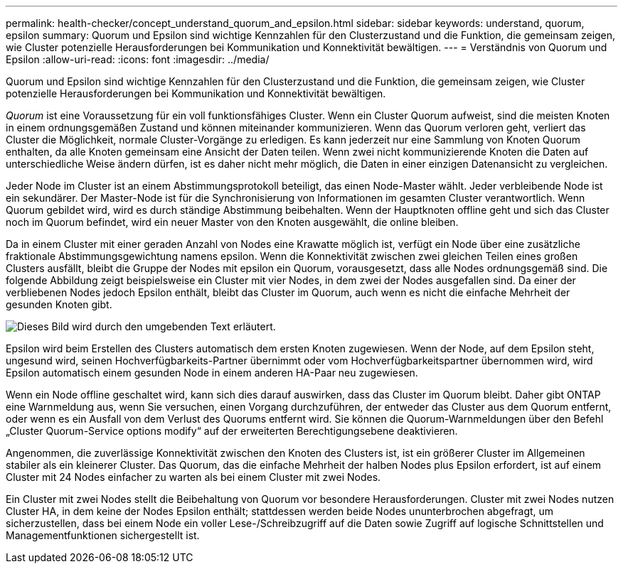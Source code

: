 ---
permalink: health-checker/concept_understand_quorum_and_epsilon.html 
sidebar: sidebar 
keywords: understand, quorum, epsilon 
summary: Quorum und Epsilon sind wichtige Kennzahlen für den Clusterzustand und die Funktion, die gemeinsam zeigen, wie Cluster potenzielle Herausforderungen bei Kommunikation und Konnektivität bewältigen. 
---
= Verständnis von Quorum und Epsilon
:allow-uri-read: 
:icons: font
:imagesdir: ../media/


[role="lead"]
Quorum und Epsilon sind wichtige Kennzahlen für den Clusterzustand und die Funktion, die gemeinsam zeigen, wie Cluster potenzielle Herausforderungen bei Kommunikation und Konnektivität bewältigen.

_Quorum_ ist eine Voraussetzung für ein voll funktionsfähiges Cluster. Wenn ein Cluster Quorum aufweist, sind die meisten Knoten in einem ordnungsgemäßen Zustand und können miteinander kommunizieren. Wenn das Quorum verloren geht, verliert das Cluster die Möglichkeit, normale Cluster-Vorgänge zu erledigen. Es kann jederzeit nur eine Sammlung von Knoten Quorum enthalten, da alle Knoten gemeinsam eine Ansicht der Daten teilen. Wenn zwei nicht kommunizierende Knoten die Daten auf unterschiedliche Weise ändern dürfen, ist es daher nicht mehr möglich, die Daten in einer einzigen Datenansicht zu vergleichen.

Jeder Node im Cluster ist an einem Abstimmungsprotokoll beteiligt, das einen Node-Master wählt. Jeder verbleibende Node ist ein sekundärer. Der Master-Node ist für die Synchronisierung von Informationen im gesamten Cluster verantwortlich. Wenn Quorum gebildet wird, wird es durch ständige Abstimmung beibehalten. Wenn der Hauptknoten offline geht und sich das Cluster noch im Quorum befindet, wird ein neuer Master von den Knoten ausgewählt, die online bleiben.

Da in einem Cluster mit einer geraden Anzahl von Nodes eine Krawatte möglich ist, verfügt ein Node über eine zusätzliche fraktionale Abstimmungsgewichtung namens epsilon. Wenn die Konnektivität zwischen zwei gleichen Teilen eines großen Clusters ausfällt, bleibt die Gruppe der Nodes mit epsilon ein Quorum, vorausgesetzt, dass alle Nodes ordnungsgemäß sind. Die folgende Abbildung zeigt beispielsweise ein Cluster mit vier Nodes, in dem zwei der Nodes ausgefallen sind. Da einer der verbliebenen Nodes jedoch Epsilon enthält, bleibt das Cluster im Quorum, auch wenn es nicht die einfache Mehrheit der gesunden Knoten gibt.

image::../media/epsilon_preserving_quorum.gif[Dieses Bild wird durch den umgebenden Text erläutert.]

Epsilon wird beim Erstellen des Clusters automatisch dem ersten Knoten zugewiesen. Wenn der Node, auf dem Epsilon steht, ungesund wird, seinen Hochverfügbarkeits-Partner übernimmt oder vom Hochverfügbarkeitspartner übernommen wird, wird Epsilon automatisch einem gesunden Node in einem anderen HA-Paar neu zugewiesen.

Wenn ein Node offline geschaltet wird, kann sich dies darauf auswirken, dass das Cluster im Quorum bleibt. Daher gibt ONTAP eine Warnmeldung aus, wenn Sie versuchen, einen Vorgang durchzuführen, der entweder das Cluster aus dem Quorum entfernt, oder wenn es ein Ausfall von dem Verlust des Quorums entfernt wird. Sie können die Quorum-Warnmeldungen über den Befehl „Cluster Quorum-Service options modify“ auf der erweiterten Berechtigungsebene deaktivieren.

Angenommen, die zuverlässige Konnektivität zwischen den Knoten des Clusters ist, ist ein größerer Cluster im Allgemeinen stabiler als ein kleinerer Cluster. Das Quorum, das die einfache Mehrheit der halben Nodes plus Epsilon erfordert, ist auf einem Cluster mit 24 Nodes einfacher zu warten als bei einem Cluster mit zwei Nodes.

Ein Cluster mit zwei Nodes stellt die Beibehaltung von Quorum vor besondere Herausforderungen. Cluster mit zwei Nodes nutzen Cluster HA, in dem keine der Nodes Epsilon enthält; stattdessen werden beide Nodes ununterbrochen abgefragt, um sicherzustellen, dass bei einem Node ein voller Lese-/Schreibzugriff auf die Daten sowie Zugriff auf logische Schnittstellen und Managementfunktionen sichergestellt ist.
